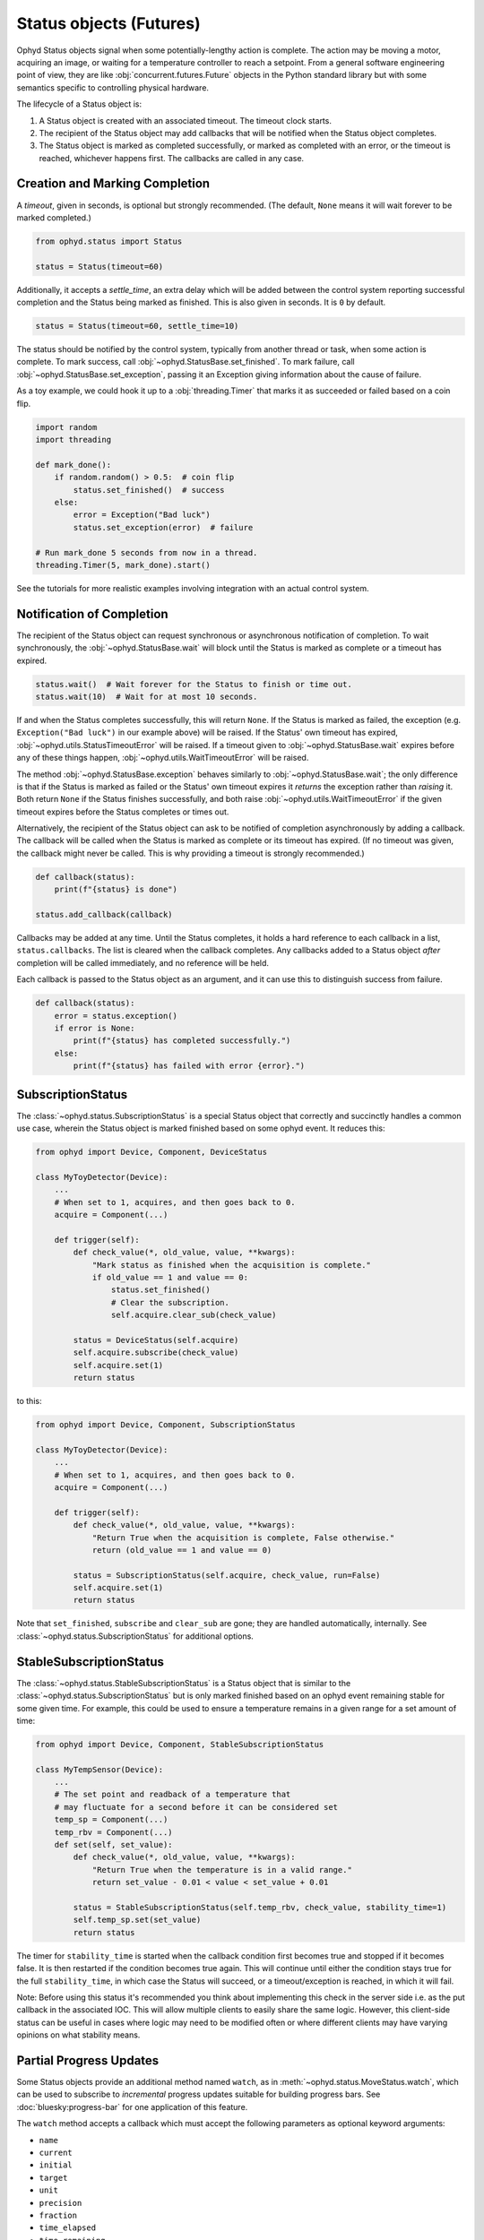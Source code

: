 Status objects (Futures)
========================

Ophyd Status objects signal when some potentially-lengthy action is complete.
The action may be moving a motor, acquiring an image, or waiting for a
temperature controller to reach a setpoint. From a general software engineering
point of view, they are like :obj:`concurrent.futures.Future` objects in the
Python standard library but with some semantics specific to controlling
physical hardware.

The lifecycle of a Status object is:

#. A Status object is created with an associated timeout. The timeout clock
   starts.
#. The recipient of the Status object may add callbacks that will be notified
   when the Status object completes.
#. The Status object is marked as completed successfully, or marked as
   completed with an error, or the timeout is reached, whichever happens first.
   The callbacks are called in any case.

Creation and Marking Completion
-------------------------------

A *timeout*, given in seconds, is optional but strongly recommended. (The
default, ``None`` means it will wait forever to be marked completed.)

.. code:: python

   from ophyd.status import Status

   status = Status(timeout=60)

Additionally, it accepts a *settle_time*, an extra delay which will be added
between the control system reporting successful completion and the Status being
marked as finished. This is also given in seconds. It is ``0`` by default.

.. code:: python

   status = Status(timeout=60, settle_time=10)

The status should be notified by the control system, typically from another
thread or task, when some action is complete. To mark success, call
:obj:`~ophyd.StatusBase.set_finished`. To mark failure, call
:obj:`~ophyd.StatusBase.set_exception`, passing it an Exception giving
information about the cause of failure.

As a toy example, we could hook it up to a :obj:`threading.Timer` that marks it
as succeeded or failed based on a coin flip.

.. code:: python

   import random
   import threading

   def mark_done():
       if random.random() > 0.5:  # coin flip
           status.set_finished()  # success
       else:
           error = Exception("Bad luck")
           status.set_exception(error)  # failure

   # Run mark_done 5 seconds from now in a thread.
   threading.Timer(5, mark_done).start()

See the tutorials for more realistic examples involving integration with an
actual control system.

.. versionchanged:: v1.5.0

   In previous versions of ophyd, the Status objects were marked as completed
   by calling ``status._finished(success=True)`` or
   ``status._finished(success=False)``. This is still supported but the new
   methods ``status.set_finished()`` and ``status.set_exception(...)`` are
   recommended because they can provide more information about the *cause* of
   failure, and they match the Python standard library's
   :obj:`concurrent.futures.Future` interface.

Notification of Completion
--------------------------

The recipient of the Status object can request synchronous or asynchronous
notification of completion. To wait synchronously, the :obj:`~ophyd.StatusBase.wait`
will block until the Status is marked as complete or a timeout has expired.

.. code:: python

   status.wait()  # Wait forever for the Status to finish or time out.
   status.wait(10)  # Wait for at most 10 seconds.

If and when the Status completes successfully, this will return ``None``. If
the Status is marked as failed, the exception (e.g. ``Exception("Bad luck")``
in our example above) will be raised. If the Status' own timeout has expired,
:obj:`~ophyd.utils.StatusTimeoutError` will be raised. If a timeout given to
:obj:`~ophyd.StatusBase.wait` expires before any of these things happen,
:obj:`~ophyd.utils.WaitTimeoutError` will be raised.

The method :obj:`~ophyd.StatusBase.exception` behaves similarly to
:obj:`~ophyd.StatusBase.wait`; the only difference is that if the Status is marked as
failed or the Status' own timeout expires it *returns* the exception rather
than *raising* it. Both return ``None`` if the Status finishes successfully,
and both raise :obj:`~ophyd.utils.WaitTimeoutError` if the given timeout expires
before the Status completes or times out.

Alternatively, the recipient of the Status object can ask to be notified of
completion asynchronously by adding a callback. The callback will be called
when the Status is marked as complete or its timeout has expired. (If no
timeout was given, the callback might never be called. This is why providing a
timeout is strongly recommended.)

.. code:: python

   def callback(status):
       print(f"{status} is done")

   status.add_callback(callback)

Callbacks may be added at any time. Until the Status completes, it holds a hard
reference to each callback in a list, ``status.callbacks``. The list is cleared
when the callback completes. Any callbacks added to a Status object *after*
completion will be called immediately, and no reference will be held.

Each callback is passed to the Status object as an argument, and it can use
this to distinguish success from failure.

.. code:: python

   def callback(status):
       error = status.exception()
       if error is None:
           print(f"{status} has completed successfully.")
       else:
           print(f"{status} has failed with error {error}.")

SubscriptionStatus
------------------

The :class:`~ophyd.status.SubscriptionStatus` is a special Status object that
correctly and succinctly handles a common use case, wherein the Status object
is marked finished based on some ophyd event. It reduces this:

.. code:: python

   from ophyd import Device, Component, DeviceStatus

   class MyToyDetector(Device):
       ...
       # When set to 1, acquires, and then goes back to 0.
       acquire = Component(...)

       def trigger(self):
           def check_value(*, old_value, value, **kwargs):
               "Mark status as finished when the acquisition is complete."
               if old_value == 1 and value == 0:
                   status.set_finished()
                   # Clear the subscription.
                   self.acquire.clear_sub(check_value)

           status = DeviceStatus(self.acquire)
           self.acquire.subscribe(check_value)
           self.acquire.set(1)
           return status

to this:

.. code:: python

   from ophyd import Device, Component, SubscriptionStatus

   class MyToyDetector(Device):
       ...
       # When set to 1, acquires, and then goes back to 0.
       acquire = Component(...)

       def trigger(self):
           def check_value(*, old_value, value, **kwargs):
               "Return True when the acquisition is complete, False otherwise."
               return (old_value == 1 and value == 0)

           status = SubscriptionStatus(self.acquire, check_value, run=False)
           self.acquire.set(1)
           return status

Note that ``set_finished``, ``subscribe`` and ``clear_sub`` are gone; they are
handled automatically, internally. See
:class:`~ophyd.status.SubscriptionStatus` for additional options.

StableSubscriptionStatus
------------------------

The :class:`~ophyd.status.StableSubscriptionStatus` is a Status object that is
similar to the :class:`~ophyd.status.SubscriptionStatus` but is only marked
finished based on an ophyd event remaining stable for some given time. For
example, this could be used to ensure a temperature remains in a given range
for a set amount of time:

.. code:: python

   from ophyd import Device, Component, StableSubscriptionStatus

   class MyTempSensor(Device):
       ...
       # The set point and readback of a temperature that
       # may fluctuate for a second before it can be considered set
       temp_sp = Component(...)
       temp_rbv = Component(...)
       def set(self, set_value):
           def check_value(*, old_value, value, **kwargs):
               "Return True when the temperature is in a valid range."
               return set_value - 0.01 < value < set_value + 0.01

           status = StableSubscriptionStatus(self.temp_rbv, check_value, stability_time=1)
           self.temp_sp.set(set_value)
           return status

The timer for ``stability_time`` is started when the callback condition first
becomes true and stopped if it becomes false. It is then restarted if the
condition becomes true again. This will continue until either the condition
stays true for the full ``stability_time``, in which case the Status will succeed,
or a timeout/exception is reached, in which it will fail.

Note: Before using this status it's recommended you think about implementing
this check in the server side i.e. as the put callback in the associated IOC.
This will allow multiple clients to easily share the same logic. However, this
client-side status can be useful in cases where logic may need to be modified
often or where different clients may have varying opinions on what stability
means.


Partial Progress Updates
------------------------

Some Status objects provide an additional method named ``watch``, as in
:meth:`~ophyd.status.MoveStatus.watch`, which can be used to subscribe to
*incremental* progress updates suitable for building progress bars. See
:doc:`bluesky:progress-bar` for one application of this feature.

The ``watch`` method accepts a callback which must accept the following
parameters as optional keyword arguments:

* ``name``
* ``current``
* ``initial``
* ``target``
* ``unit``
* ``precision``
* ``fraction``
* ``time_elapsed``
* ``time_remaining``

The callback may receive a subset of these depending on how much we can know
about the progress of a particular action. In the case of
:obj:`ophyd.status.MoveStatus` and
:obj:`ophyd.areadetector.trigger_mixins.ADTriggerStatus`, we know a lot, from
which one can build a frequently-updating progress bar with a realistic
estimated time of completion. In the case of a generic
:obj:`ophyd.status.DeviceStatus`, we only know the name of the associated
Device, when the action starts, and when the action ends.

